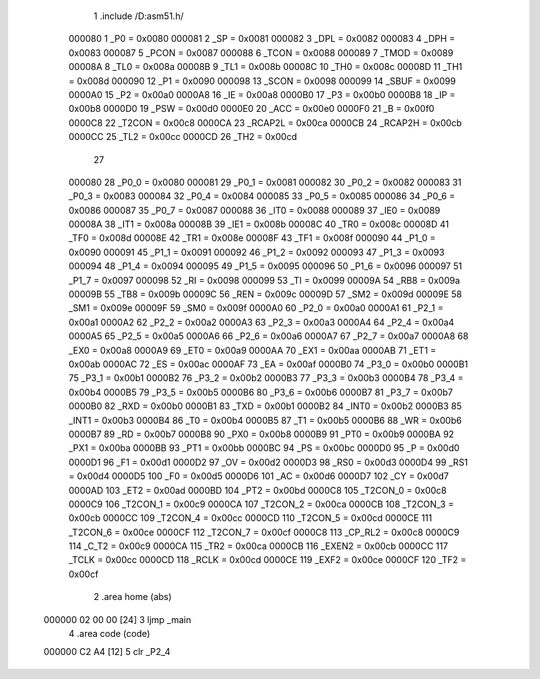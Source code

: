                                       1 .include /D:\asm51.h/
                           000080     1 _P0	=	0x0080
                           000081     2 _SP	=	0x0081
                           000082     3 _DPL	=	0x0082
                           000083     4 _DPH	=	0x0083
                           000087     5 _PCON	=	0x0087
                           000088     6 _TCON	=	0x0088
                           000089     7 _TMOD	=	0x0089
                           00008A     8 _TL0	=	0x008a
                           00008B     9 _TL1	=	0x008b
                           00008C    10 _TH0	=	0x008c
                           00008D    11 _TH1	=	0x008d
                           000090    12 _P1	=	0x0090
                           000098    13 _SCON	=	0x0098
                           000099    14 _SBUF	=	0x0099
                           0000A0    15 _P2	=	0x00a0
                           0000A8    16 _IE	=	0x00a8
                           0000B0    17 _P3	=	0x00b0
                           0000B8    18 _IP	=	0x00b8
                           0000D0    19 _PSW	=	0x00d0
                           0000E0    20 _ACC	=	0x00e0
                           0000F0    21 _B	=	0x00f0
                           0000C8    22 _T2CON	=	0x00c8
                           0000CA    23 _RCAP2L	=	0x00ca
                           0000CB    24 _RCAP2H	=	0x00cb
                           0000CC    25 _TL2	=	0x00cc
                           0000CD    26 _TH2	=	0x00cd
                                     27 
                           000080    28 _P0_0	=	0x0080
                           000081    29 _P0_1	=	0x0081
                           000082    30 _P0_2	=	0x0082
                           000083    31 _P0_3	=	0x0083
                           000084    32 _P0_4	=	0x0084
                           000085    33 _P0_5	=	0x0085
                           000086    34 _P0_6	=	0x0086
                           000087    35 _P0_7	=	0x0087
                           000088    36 _IT0	=	0x0088
                           000089    37 _IE0	=	0x0089
                           00008A    38 _IT1	=	0x008a
                           00008B    39 _IE1	=	0x008b
                           00008C    40 _TR0	=	0x008c
                           00008D    41 _TF0	=	0x008d
                           00008E    42 _TR1	=	0x008e
                           00008F    43 _TF1	=	0x008f
                           000090    44 _P1_0	=	0x0090
                           000091    45 _P1_1	=	0x0091
                           000092    46 _P1_2	=	0x0092
                           000093    47 _P1_3	=	0x0093
                           000094    48 _P1_4	=	0x0094
                           000095    49 _P1_5	=	0x0095
                           000096    50 _P1_6	=	0x0096
                           000097    51 _P1_7	=	0x0097
                           000098    52 _RI	=	0x0098
                           000099    53 _TI	=	0x0099
                           00009A    54 _RB8	=	0x009a
                           00009B    55 _TB8	=	0x009b
                           00009C    56 _REN	=	0x009c
                           00009D    57 _SM2	=	0x009d
                           00009E    58 _SM1	=	0x009e
                           00009F    59 _SM0	=	0x009f
                           0000A0    60 _P2_0	=	0x00a0
                           0000A1    61 _P2_1	=	0x00a1
                           0000A2    62 _P2_2	=	0x00a2
                           0000A3    63 _P2_3	=	0x00a3
                           0000A4    64 _P2_4	=	0x00a4
                           0000A5    65 _P2_5	=	0x00a5
                           0000A6    66 _P2_6	=	0x00a6
                           0000A7    67 _P2_7	=	0x00a7
                           0000A8    68 _EX0	=	0x00a8
                           0000A9    69 _ET0	=	0x00a9
                           0000AA    70 _EX1	=	0x00aa
                           0000AB    71 _ET1	=	0x00ab
                           0000AC    72 _ES	=	0x00ac
                           0000AF    73 _EA	=	0x00af
                           0000B0    74 _P3_0	=	0x00b0
                           0000B1    75 _P3_1	=	0x00b1
                           0000B2    76 _P3_2	=	0x00b2
                           0000B3    77 _P3_3	=	0x00b3
                           0000B4    78 _P3_4	=	0x00b4
                           0000B5    79 _P3_5	=	0x00b5
                           0000B6    80 _P3_6	=	0x00b6
                           0000B7    81 _P3_7	=	0x00b7
                           0000B0    82 _RXD	=	0x00b0
                           0000B1    83 _TXD	=	0x00b1
                           0000B2    84 _INT0	=	0x00b2
                           0000B3    85 _INT1	=	0x00b3
                           0000B4    86 _T0	=	0x00b4
                           0000B5    87 _T1	=	0x00b5
                           0000B6    88 _WR	=	0x00b6
                           0000B7    89 _RD	=	0x00b7
                           0000B8    90 _PX0	=	0x00b8
                           0000B9    91 _PT0	=	0x00b9
                           0000BA    92 _PX1	=	0x00ba
                           0000BB    93 _PT1	=	0x00bb
                           0000BC    94 _PS	=	0x00bc
                           0000D0    95 _P	=	0x00d0
                           0000D1    96 _F1	=	0x00d1
                           0000D2    97 _OV	=	0x00d2
                           0000D3    98 _RS0	=	0x00d3
                           0000D4    99 _RS1	=	0x00d4
                           0000D5   100 _F0	=	0x00d5
                           0000D6   101 _AC	=	0x00d6
                           0000D7   102 _CY	=	0x00d7
                           0000AD   103 _ET2	=	0x00ad
                           0000BD   104 _PT2	=	0x00bd
                           0000C8   105 _T2CON_0	=	0x00c8
                           0000C9   106 _T2CON_1	=	0x00c9
                           0000CA   107 _T2CON_2	=	0x00ca
                           0000CB   108 _T2CON_3	=	0x00cb
                           0000CC   109 _T2CON_4	=	0x00cc
                           0000CD   110 _T2CON_5	=	0x00cd
                           0000CE   111 _T2CON_6	=	0x00ce
                           0000CF   112 _T2CON_7	=	0x00cf
                           0000C8   113 _CP_RL2	=	0x00c8
                           0000C9   114 _C_T2	=	0x00c9
                           0000CA   115 _TR2	=	0x00ca
                           0000CB   116 _EXEN2	=	0x00cb
                           0000CC   117 _TCLK	=	0x00cc
                           0000CD   118 _RCLK	=	0x00cd
                           0000CE   119 _EXF2	=	0x00ce
                           0000CF   120 _TF2	=	0x00cf
                                      2 .area home (abs)
      000000 02 00 00         [24]    3 ljmp _main
                                      4 .area code (code)
      000000 C2 A4            [12]    5 clr _P2_4
